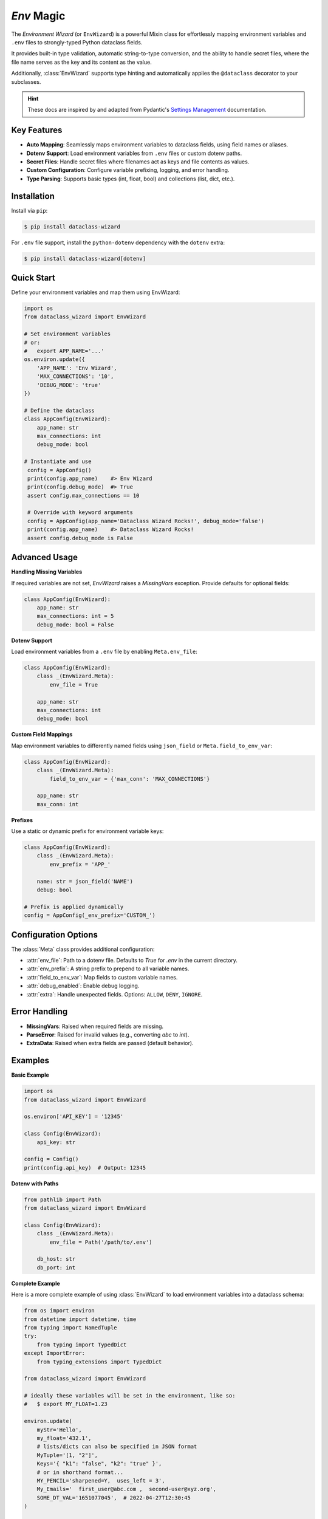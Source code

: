 `Env` Magic
===========

The *Environment Wizard* (or ``EnvWizard``) is a powerful Mixin class for effortlessly mapping environment variables and ``.env`` files to strongly-typed Python dataclass fields.

It provides built-in type validation, automatic string-to-type conversion, and the ability to handle secret files, where the file name serves as the key and its content as the value.

Additionally, :class:`EnvWizard` supports type hinting and automatically applies the ``@dataclass`` decorator to your subclasses.

.. hint::

   These docs are inspired by and adapted from Pydantic's `Settings Management`_ documentation.

Key Features
------------
- **Auto Mapping**: Seamlessly maps environment variables to dataclass fields, using field names or aliases.
- **Dotenv Support**: Load environment variables from ``.env`` files or custom dotenv paths.
- **Secret Files**: Handle secret files where filenames act as keys and file contents as values.
- **Custom Configuration**: Configure variable prefixing, logging, and error handling.
- **Type Parsing**: Supports basic types (int, float, bool) and collections (list, dict, etc.).

Installation
------------
Install via ``pip``:

.. code-block:: console

   $ pip install dataclass-wizard

For ``.env`` file support, install the ``python-dotenv`` dependency with the ``dotenv`` extra:

.. code-block:: console

   $ pip install dataclass-wizard[dotenv]

.. _Settings Management: https://docs.pydantic.dev/latest/concepts/pydantic_settings
.. _python-dotenv: https://saurabh-kumar.com/python-dotenv/

Quick Start
-----------
Define your environment variables and map them using EnvWizard:

.. code-block:: python

   import os
   from dataclass_wizard import EnvWizard

   # Set environment variables
   # or:
   #   export APP_NAME='...'
   os.environ.update({
       'APP_NAME': 'Env Wizard',
       'MAX_CONNECTIONS': '10',
       'DEBUG_MODE': 'true'
   })

   # Define the dataclass
   class AppConfig(EnvWizard):
       app_name: str
       max_connections: int
       debug_mode: bool

   # Instantiate and use
    config = AppConfig()
    print(config.app_name)    #> Env Wizard
    print(config.debug_mode)  #> True
    assert config.max_connections == 10

    # Override with keyword arguments
    config = AppConfig(app_name='Dataclass Wizard Rocks!', debug_mode='false')
    print(config.app_name)    #> Dataclass Wizard Rocks!
    assert config.debug_mode is False

Advanced Usage
--------------
**Handling Missing Variables**

If required variables are not set, `EnvWizard` raises a `MissingVars` exception. Provide defaults for optional fields:

.. code-block:: python

   class AppConfig(EnvWizard):
       app_name: str
       max_connections: int = 5
       debug_mode: bool = False

**Dotenv Support**

Load environment variables from a ``.env`` file by enabling ``Meta.env_file``:

.. code-block:: python

   class AppConfig(EnvWizard):
       class _(EnvWizard.Meta):
           env_file = True

       app_name: str
       max_connections: int
       debug_mode: bool

**Custom Field Mappings**

Map environment variables to differently named fields using ``json_field`` or ``Meta.field_to_env_var``:

.. code-block:: python

   class AppConfig(EnvWizard):
       class _(EnvWizard.Meta):
           field_to_env_var = {'max_conn': 'MAX_CONNECTIONS'}

       app_name: str
       max_conn: int

**Prefixes**

Use a static or dynamic prefix for environment variable keys:

.. code-block:: python

   class AppConfig(EnvWizard):
       class _(EnvWizard.Meta):
           env_prefix = 'APP_'

       name: str = json_field('NAME')
       debug: bool

   # Prefix is applied dynamically
   config = AppConfig(_env_prefix='CUSTOM_')

Configuration Options
---------------------
The :class:`Meta` class provides additional configuration:

- :attr:`env_file`: Path to a dotenv file. Defaults to `True` for `.env` in the current directory.
- :attr:`env_prefix`: A string prefix to prepend to all variable names.
- :attr:`field_to_env_var`: Map fields to custom variable names.
- :attr:`debug_enabled`: Enable debug logging.
- :attr:`extra`: Handle unexpected fields. Options: ``ALLOW``, ``DENY``, ``IGNORE``.

Error Handling
--------------
- **MissingVars**: Raised when required fields are missing.
- **ParseError**: Raised for invalid values (e.g., converting `abc` to `int`).
- **ExtraData**: Raised when extra fields are passed (default behavior).

Examples
--------
**Basic Example**

.. code-block:: python

   import os
   from dataclass_wizard import EnvWizard

   os.environ['API_KEY'] = '12345'

   class Config(EnvWizard):
       api_key: str

   config = Config()
   print(config.api_key)  # Output: 12345

**Dotenv with Paths**

.. code-block:: python

   from pathlib import Path
   from dataclass_wizard import EnvWizard

   class Config(EnvWizard):
       class _(EnvWizard.Meta):
           env_file = Path('/path/to/.env')

       db_host: str
       db_port: int

**Complete Example**

Here is a more complete example of using :class:`EnvWizard` to
load environment variables into a dataclass schema:

.. code:: python3

    from os import environ
    from datetime import datetime, time
    from typing import NamedTuple
    try:
        from typing import TypedDict
    except ImportError:
        from typing_extensions import TypedDict

    from dataclass_wizard import EnvWizard

    # ideally these variables will be set in the environment, like so:
    #   $ export MY_FLOAT=1.23

    environ.update(
        myStr='Hello',
        my_float='432.1',
        # lists/dicts can also be specified in JSON format
        MyTuple='[1, "2"]',
        Keys='{ "k1": "false", "k2": "true" }',
        # or in shorthand format...
        MY_PENCIL='sharpened=Y,  uses_left = 3',
        My_Emails='  first_user@abc.com ,  second-user@xyz.org',
        SOME_DT_VAL='1651077045',  # 2022-04-27T12:30:45
    )


    class Pair(NamedTuple):
        first: str
        second: int


    class Pencil(TypedDict):
        sharpened: bool
        uses_left: int


    class MyClass(EnvWizard):

        class _(EnvWizard.Meta):
            field_to_env_var = {
                'my_dt': 'SOME_DT_VAL',
            }

        my_str: str
        my_float: float
        my_tuple: Pair
        keys: dict[str, bool]
        my_pencil: Pencil
        my_emails: list[str]
        my_dt: datetime
        my_time: time = time.min

    c = MyClass()

    print('Class Fields:')
    print(c.dict())
    # {'my_str': 'Hello', 'my_float': 432.1, ...}

    print()

    print('JSON:')
    print(c.to_json(indent=2))
    # {
    #   "my_str": "Hello",
    #   "my_float": 432.1,
    # ...

    assert c.my_pencil['uses_left'] == 3
    assert c.my_dt.isoformat() == '2022-04-27T16:30:45+00:00'

This code highlights the ability to:

- Load variables from the environment or ``.env`` files.
- Map fields to specific environment variable names using :attr:`field_to_env_var`.
- Support complex types such as :class:`NamedTuple`, :class:`TypedDict`, and more.
